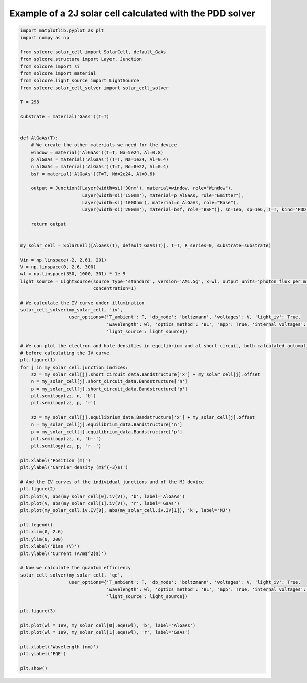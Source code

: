 Example of a 2J solar cell calculated with the PDD solver
=========================================================

.. image:: PDD_carrier_density.png
   :width: 40%
.. image:: PDD_IV.png
   :width: 40%
.. image:: PDD_qe.png
   :width: 40%

.. code-block:: Python

    import matplotlib.pyplot as plt
    import numpy as np

    from solcore.solar_cell import SolarCell, default_GaAs
    from solcore.structure import Layer, Junction
    from solcore import si
    from solcore import material
    from solcore.light_source import LightSource
    from solcore.solar_cell_solver import solar_cell_solver

    T = 298

    substrate = material('GaAs')(T=T)


    def AlGaAs(T):
        # We create the other materials we need for the device
        window = material('AlGaAs')(T=T, Na=5e24, Al=0.8)
        p_AlGaAs = material('AlGaAs')(T=T, Na=1e24, Al=0.4)
        n_AlGaAs = material('AlGaAs')(T=T, Nd=8e22, Al=0.4)
        bsf = material('AlGaAs')(T=T, Nd=2e24, Al=0.6)

        output = Junction([Layer(width=si('30nm'), material=window, role="Window"),
                           Layer(width=si('150nm'), material=p_AlGaAs, role="Emitter"),
                           Layer(width=si('1000nm'), material=n_AlGaAs, role="Base"),
                           Layer(width=si('200nm'), material=bsf, role="BSF")], sn=1e6, sp=1e6, T=T, kind='PDD')

        return output


    my_solar_cell = SolarCell([AlGaAs(T), default_GaAs(T)], T=T, R_series=0, substrate=substrate)

    Vin = np.linspace(-2, 2.61, 201)
    V = np.linspace(0, 2.6, 300)
    wl = np.linspace(350, 1000, 301) * 1e-9
    light_source = LightSource(source_type='standard', version='AM1.5g', x=wl, output_units='photon_flux_per_m',
                               concentration=1)

    # We calculate the IV curve under illumination
    solar_cell_solver(my_solar_cell, 'iv',
                      user_options={'T_ambient': T, 'db_mode': 'boltzmann', 'voltages': V, 'light_iv': True,
                                    'wavelength': wl, 'optics_method': 'BL', 'mpp': True, 'internal_voltages': Vin,
                                    'light_source': light_source})

    # We can plot the electron and hole densities in equilibrium and at short circuit, both calculated automatically
    # before calculating the IV curve
    plt.figure(1)
    for j in my_solar_cell.junction_indices:
        zz = my_solar_cell[j].short_circuit_data.Bandstructure['x'] + my_solar_cell[j].offset
        n = my_solar_cell[j].short_circuit_data.Bandstructure['n']
        p = my_solar_cell[j].short_circuit_data.Bandstructure['p']
        plt.semilogy(zz, n, 'b')
        plt.semilogy(zz, p, 'r')

        zz = my_solar_cell[j].equilibrium_data.Bandstructure['x'] + my_solar_cell[j].offset
        n = my_solar_cell[j].equilibrium_data.Bandstructure['n']
        p = my_solar_cell[j].equilibrium_data.Bandstructure['p']
        plt.semilogy(zz, n, 'b--')
        plt.semilogy(zz, p, 'r--')

    plt.xlabel('Position (m)')
    plt.ylabel('Carrier density (m$^{-3}$)')

    # And the IV curves of the individual junctions and of the MJ device
    plt.figure(2)
    plt.plot(V, abs(my_solar_cell[0].iv(V)), 'b', label='AlGaAs')
    plt.plot(V, abs(my_solar_cell[1].iv(V)), 'r', label='GaAs')
    plt.plot(my_solar_cell.iv.IV[0], abs(my_solar_cell.iv.IV[1]), 'k', label='MJ')

    plt.legend()
    plt.xlim(0, 2.6)
    plt.ylim(0, 200)
    plt.xlabel('Bias (V)')
    plt.ylabel('Current (A/m$^2}$)')

    # Now we calculate the quantum efficiency
    solar_cell_solver(my_solar_cell, 'qe',
                      user_options={'T_ambient': T, 'db_mode': 'boltzmann', 'voltages': V, 'light_iv': True,
                                    'wavelength': wl, 'optics_method': 'BL', 'mpp': True, 'internal_voltages': Vin,
                                    'light_source': light_source})

    plt.figure(3)

    plt.plot(wl * 1e9, my_solar_cell[0].eqe(wl), 'b', label='AlGaAs')
    plt.plot(wl * 1e9, my_solar_cell[1].eqe(wl), 'r', label='GaAs')

    plt.xlabel('Wavelength (nm)')
    plt.ylabel('EQE')

    plt.show()
